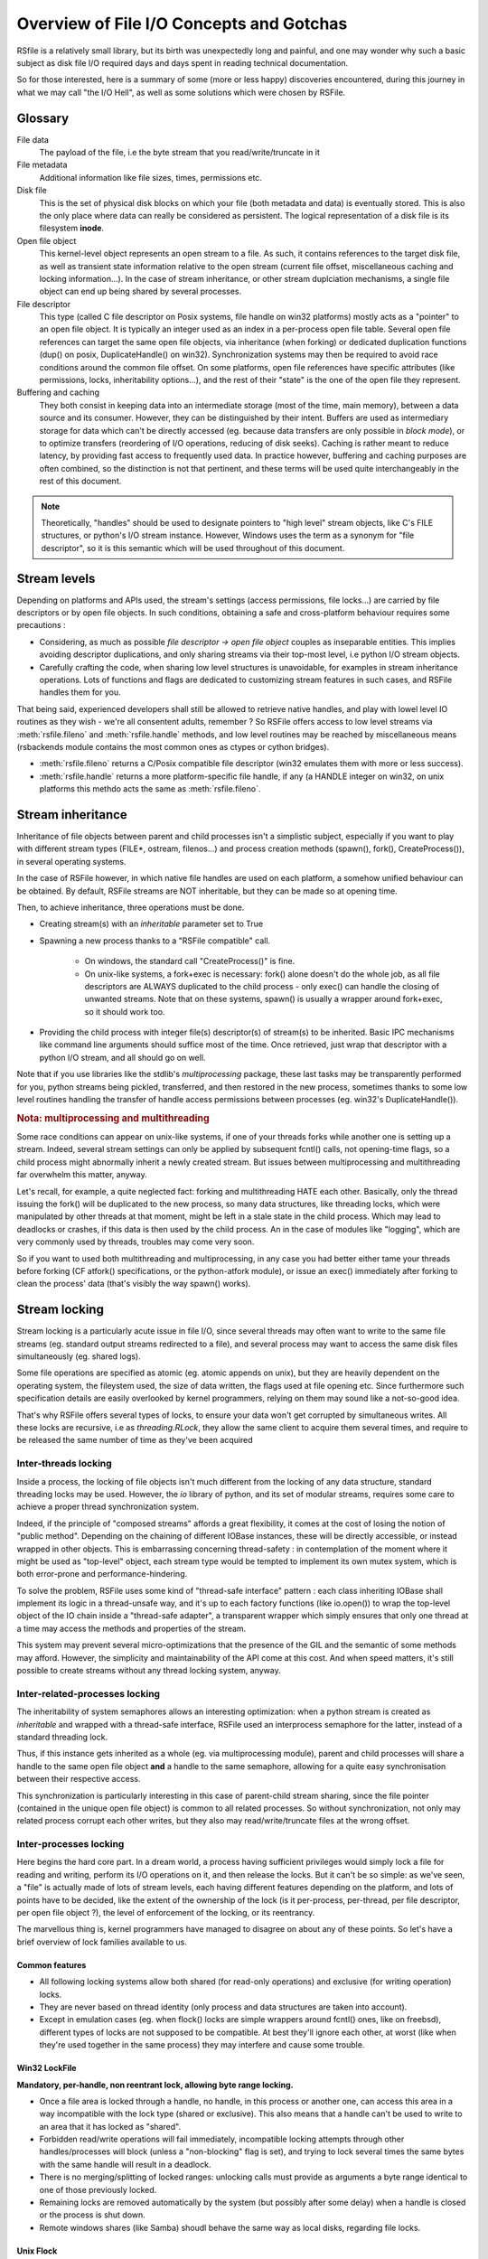 
Overview of File I/O Concepts and Gotchas
==========================================


RSfile is a relatively small library, but its birth was unexpectedly long and painful,
and one may wonder why such a basic subject as disk file I/O required days and days spent
in reading technical documentation. 

So for those interested, here is a summary of some (more or less happy) discoveries
encountered, during this journey in what we may call "the I/O Hell", as well as some
solutions which were chosen by RSFile.



Glossary
----------

  
File data
    The payload of the file, i.e the byte stream that you read/write/truncate in it 

File metadata
    Additional information like file sizes, times, permissions etc. 

Disk file
    This is the set of physical disk blocks on which your file (both metadata and data) 
    is eventually stored. This is also the only place where data can really be considered as persistent. 
    The logical representation of a disk file is its filesystem **inode**.

Open file object
    This kernel-level object represents an open stream to a file. As such, it 
    contains references to the target disk file, as well as transient state information relative 
    to the open stream (current file offset, miscellaneous caching and locking information...).
    In the case of stream inheritance, or other stream duplciation mechanisms, a single file object 
    can end up being shared by several processes.

File descriptor 
    This type (called C file descriptor on Posix systems, file handle on win32 platforms)
    mostly acts as a "pointer" to an open file object. It is typically an integer used as an index in
    a per-process open file table. Several open file references can target the same open file objects, 
    via inheritance (when forking) or dedicated duplication functions (dup() on posix, DuplicateHandle() on win32).
    Synchronization systems may then be required to avoid race conditions around the common file offset.
    On some platforms, open file references have specific attributes (like permissions, locks, inheritability options...), 
    and the rest of their "state" is the one of the open file they represent.

Buffering and caching
    They both consist in keeping data into an intermediate storage (most of the time, main memory), between a data
    source and its consumer. However, they can be distinguished by their intent. Buffers are used as intermediary
    storage for data which can't be directly accessed (eg. because data transfers are only possible in *block mode*),
    or to optimize transfers (reordering of I/O operations, reducing of disk seeks). Caching is rather meant to
    reduce latency, by providing fast access to frequently used data.
    In practice however, buffering and caching purposes are often combined, so the distinction is not that pertinent,
    and these terms will be used quite interchangeably in the rest of this document.


.. note::
    Theoretically, "handles" should be used to designate pointers to "high level" stream objects, like C's FILE structures, 
    or python's I/O stream instance. However, Windows uses the term as a synonym for "file descriptor", so it 
    is this semantic which will be used throughout of this document.



Stream levels
------------------


Depending on platforms and APIs used, the stream's settings (access permissions, file locks...) are carried 
by file descriptors or by open file objects. In such conditions, obtaining a safe and cross-platform behaviour 
requires some precautions :

- Considering, as much as possible *file descriptor -> open file object* couples as inseparable entities. 
  This implies avoiding descriptor duplications, and only sharing streams via their top-most level, i.e python I/O 
  stream objects.
- Carefully crafting the code, when sharing low level structures is unavoidable, for examples in stream inheritance 
  operations. Lots of functions and flags are dedicated to customizing stream features in such cases, and RSFile 
  handles them for you.

That being said, experienced developers shall still be allowed to retrieve native handles, and
play with lowel level IO routines as they wish - we're all consentent adults, remember ? 
So RSFile offers access to low level streams via :meth:`rsfile.fileno` and :meth:`rsfile.handle` methods,
and low level routines may be reached by miscellaneous means (rsbackends module contains the most common ones
as ctypes or cython bridges).

- :meth:`rsfile.fileno` returns a C/Posix compatible file descriptor (win32 emulates them with more or less success).
- :meth:`rsfile.handle` returns a more platform-specific file handle, if any (a HANDLE integer on win32, 
  on unix platforms this methdo acts the same as :meth:`rsfile.fileno`.
  



Stream inheritance
---------------------------

Inheritance of file objects between parent and child processes isn't a simplistic subject, 
especially if you want to play with different stream types (FILE*, ostream, filenos...) and process 
creation methods (spawn(), fork(), CreateProcess()), in several operating systems.

In the case of RSFile however, in which native file handles are used on each platform, 
a somehow unified behaviour can be obtained. By default, RSFile streams are NOT inheritable, 
but they can be made so at opening time.

Then, to achieve inheritance, three operations must be done.

- Creating stream(s) with an *inheritable* parameter set to True

- Spawning a new process thanks to a "RSFile compatible" call.

    - On windows, the standard call "CreateProcess()" is fine.
    - On unix-like systems, a fork+exec is necessary: fork() alone doesn't do the whole job, as all 
      file descriptors are ALWAYS duplicated to the child process - only exec() 
      can handle the closing of unwanted streams. Note that on these systems, spawn() is usually 
      a wrapper around fork+exec, so it should work too.
      
- Providing the child process with integer file(s) descriptor(s) of stream(s) to be inherited. 
  Basic IPC mechanisms like command line arguments should suffice most of the time. Once retrieved, 
  just wrap that descriptor with a python I/O stream, and all should go on well.

Note that if you use libraries like the stdlib's *multiprocessing* package, these last tasks may be transparently
performed for you, python streams being pickled, transferred, and then restored in the new process, sometimes thanks to some
low level routines handling the transfer of handle access permissions between processes (eg. win32's DuplicateHandle()).


.. rubric::
    Nota: multiprocessing and multithreading

Some race conditions can appear on unix-like systems, if one of your threads forks while another one
is setting up a stream. Indeed, several stream settings can only be applied by subsequent fcntl() calls,
not opening-time flags, so a child process might abnormally inherit a newly created stream.
But issues between multiprocessing and multithreading far overwhelm this matter, anyway. 

Let's recall, for example, a quite neglected fact: forking and multithreading HATE each other.
Basically, only the thread issuing the fork() will be duplicated to the new process, so many data 
structures, like threading locks, which were manipulated by other threads at that moment, 
might be left in a stale state in the child process. Which may lead to deadlocks or crashes, if this 
data is then used by the child process. An in the case of modules like "logging", which are very commonly
used by threads, troubles may come very soon. 

So if you want to used both multithreading and multiprocessing, in any case you had better
either tame your threads before forking (CF atfork() specifications, or the python-atfork module), 
or issue an exec() immediately after forking to clean the process' data (that's visibly the way spawn() works). 

    
    
Stream locking
------------------------

Stream locking is a particularly acute issue in file I/O, since several threads
may often want to write to the same file streams (eg. standard output streams redirected to a file),
and several process may want to access the same disk files simultaneously (eg. shared logs).

Some file operations are specified as atomic (eg. atomic appends on unix), but they are heavily dependent on
the operating system, the fileystem used, the size of data written, the flags used at file opening etc. 
Since furthermore such specification details are easily overlooked by kernel programmers, relying on them may 
sound like a not-so-good idea.

That's why RSFile offers several types of locks, to ensure your data won't get corrupted by simultaneous writes.
All these locks are recursive, i.e as *threading.RLock*, they allow the same client to acquire them several 
times, and require to be released the same number of time as they've been acquired


Inter-threads locking
^^^^^^^^^^^^^^^^^^^^^^^^^

Inside a process, the locking of file objects isn't much different from the locking of any
data structure, standard threading locks may be used. However, the *io* library of python, 
and its set of modular streams, requires some care to achieve a proper thread synchronization system.

Indeed, if the principle of "composed streams" affords a great flexibility, it comes at the cost of losing 
the notion of "public method". Depending on the chaining of different IOBase instances, 
these will be directly accessible, or instead wrapped in other objects. This is 
embarrassing concerning thread-safety : in contemplation of the moment where it might be used as 
"top-level" object, each stream type would be tempted to implement its own mutex system, which is both 
error-prone and performance-hindering.

To solve the problem, RSFile uses some kind of "thread-safe interface" pattern : each class 
inheriting IOBase shall implement its logic in a thread-unsafe way, and it's up to each factory 
functions (like io.open()) to wrap the top-level object of the IO chain inside a "thread-safe 
adapter", a transparent wrapper which simply ensures that only one thread at a time may access the 
methods and properties of the stream. 

This system may prevent several micro-optimizations that the presence of the GIL and the semantic
of some methods may afford. However, the simplicity and maintainability of the API come at this cost.
And when speed matters, it's still possible to create streams without any thread locking system, anyway.


Inter-related-processes locking
^^^^^^^^^^^^^^^^^^^^^^^^^^^^^^^^^

The inheritability of system semaphores allows an interesting optimization: when a python stream is created 
as *inheritable* and wrapped with a thread-safe interface, RSFile used an interprocess semaphore for the latter, 
instead of a standard threading lock.

Thus, if this instance gets inherited as a whole (eg. via multiprocessing module), parent and child processes will
share a handle to the same open file object **and** a handle to the same semaphore, allowing for a quite easy 
synchronisation between their respective access. 

This synchronization is particularly interesting in this case of parent-child stream sharing, since the file 
pointer (contained in the unique open file object) is common to all related processes. So without synchronization, not
only may related process corrupt each other writes, but they also may read/write/truncate files at the wrong offset.


Inter-processes locking
^^^^^^^^^^^^^^^^^^^^^^^^^^

Here begins the hard core part. In a dream world, a process having sufficient privileges would simply lock a file for reading
and writing, perform its I/O operations on it, and then release the locks. But it can't be so simple: as we've seen, a "file"
is actually made of lots of stream levels, each having different features depending on the platform, and lots of points have 
to be decided, like the extent of the ownership of the lock (is it per-process, per-thread, per file descriptor, per open file object ?),
the level of enforcement of the locking, or its reentrancy.

The marvellous thing is, kernel programmers have managed to disagree on about any of these points.
So let's have a brief overview of lock
families available to us.



Common features
#################
    
- All following locking systems allow both shared (for read-only operations) and exclusive (for writing operation) locks.

- They are never based on thread identity (only process and data structures are taken into account).

- Except in emulation cases (eg. when flock() locks are simple wrappers around fcntl() ones, like on freebsd), 
  different types of locks are not supposed to be compatible. At best they'll ignore each other, at worst 
  (like when they're used together in the same process) they may interfere and cause some trouble.



Win32 LockFile
#################


**Mandatory, per-handle, non reentrant lock, allowing byte range locking.**

- Once a file area is locked through a handle, no handle, in this process or another one, can access 
  this area in a way incompatible with the lock type (shared or exclusive). This also means that a handle can't be used
  to write to an area that it has locked as "shared".
   
- Forbidden read/write operations will fail immediately, incompatible locking attempts through other handles/processes 
  will block (unless a "non-blocking" flag is set), and trying to lock several times the same bytes with the same handle
  will result in a deadlock.
  
- There is no merging/splitting of locked ranges: unlocking calls must provide as arguments a byte range identical 
  to one of those previously locked.

- Remaining locks are removed automatically by the system (but possibly after some delay) when a handle is closed or the 
  process is shut down.

- Remote windows shares (like Samba) shoudl behave the same way as local disks, regarding file locks.



Unix Flock
#################

**Advisory, per-open-file, reentrant lock, only dealing with the whole file (no bytes range locking).** 

- All handles pointing to the open file object on which the flock() call was issued, have ownership on the lock. 
  This means that different file descriptors in the same process, as well as different file descriptors inherited between
  processes, can have access to a locked file simultaneously. That's not very good news.

- Locking a file several times simply updates the type of locking (exclusive or shared).
  However, this operation is not guaranteed to be atomic (other processes might take ownership of the bytes range 
  during upgrade/downgrade). Note that in any case, a sigle unlocking call will suffice to undo all previous locking calls.

- As of today (May 2010), NFS shares do not support such locks, and probably never will.

.. warning::
  On several platforms, these locks are actually emulated via fcntl() locks, so they don't follow this semantic but
  the one described below.




Unix Fcntl
################

.. note::
    This lock is also known as Posix lock.
    
    On recent platforms, **SystemV lockf()** locks are actually just wrappers around fcntl() locks, so we won't study here their initial semantic.

**Advisory, per-process, rentrant lock, allowing byte range locking.**

- Write or read operations which don't use fcntl locks will not be hindered by these locks, 
  unless mandatory locking has been activated on this particular filesystem and file node (but you had 
  better `avoid mandatory locking <http://www.mjmwired.net/kernel/Documentation/filesystems/mandatory-locking.txt>`_).
 
- Inside a process, it makes no difference whether a file/range has been locked via a specific handle or open file object: 
  fcntl locks concern the disk file, and belong to the whole process.
    
- Byte range locking is very flexible
    - Consecutive areas can be freed in a single unlock() call (byte range merging)
    - It is possible to release only part of a byte range (byte range splitting)
    - Locking the same bytes several times simply updates their locking mode (exclusive or shared). Like for flock(),
      this operation is not guaranteed to be atomic, and locked bytes will only have to be released once.
  
- Such locks are **never** shared with child processes, even those born from a simple fork() without exec(). 

- These locks are (theoretically) supported by recent enough NFS servers (> NFS v4).

All these features could make of fntcl() a very good backend to build a cross-platform API, but unfortunately they're 
a major gotcha we have to deal with, first... 



The curse of fcntl locks
############################


There is a really impressive flaw in Posix fcntl lock specifications : when any file descriptor to a disk file is closed,
all the locks owned by the process on that file is lost. 

Beware : we said "any" file descriptor, not the file descriptor which was used to obtain locks, or one of the file 
descriptors pointing to the same open file table entry. So if, while you're peacefully playing with your locks 
around some important file (eg. /etc/passwd), one of the numerous libraries used in your project silently reads this file
with a temporary stream, you'll lose all your locks without even knowing it.

It's still unclear why Posix people specified it that way. Rumors affirm that they actually let a drunk monkey contribute
to the draft, and later on they inadvertently let the fruits of this funny experiment find their way to final specs;
others affirm that one of their workshops was unfortunately close from an oenologia session. Anyway, we have to live
with this fact : the only unix locks able to work over NFS and to lock byte ranges, are also the only locks in 
the world able to discreetly run away as soon as they''re disturbed by third-party libraries. Impressive, isn't it?

 
Semantic of RSFile Locking
##################################

So how does RSFile do, to get a decent cross-platform API from all this ?

It actually relies on LockFile() and Fcntl() locks, which give us bytes range locking, remote filesystem locking, 
and prevent the sharing of file locks by several processes (even related to each other).
 
An internal registry is then used to normalize the behaviour of file locks:
- locks are attached to a specific file descriptor, not just to the whole process.
- merging/splitting bytes range locks, or using lock reantrancy, are prevented

Finally, file closing operations have been modified to work around the fcntl() flaws: when
a stream is closed, RSFile will delay the real closing of native files descriptors as long as the process keeps
some locks on the same disk file.

The danger with this workaround, is that your process could run out of available file file descriptors, if it continuely 
opens and locks the same file without ever letting the possibility to release these handle (i.e by constantly keeping at 
least some bytes locked on this file).

Anyway, if your application behaves that way, it also creates some kind of denial-of-service against any other process 
which would want to lock the whole file, so it could be the sign that other means of protection (file permissions, 
immediate deletion of the filesystem entry...) would be more appropriate for your needs than bytes range locking. 

But if you really need to constantly lock parts of the file (eg. for a shared database file), then you shall:

- reuse the same file descriptors whenever possible
- plan "zero lock" moments to allow the garbage collection of an inode's zombie file descriptors
- let the closing operation of a file descriptor atomically release the locks still kept, 
  instead of manually unlocking them just before closing the file. This helps file descriptor 
  garbage collection, by preventing new locks to be taken in the short time between the unlocking 
  operation and the closing of the file descriptor.


.. warning::
    This workaround provided will only work as long as accesses to a disk file are done through the RSFile
    Api. Third-party libraries using other io modules, or low level routines (eg. in C extensions) may still
    silently break your locks. Part of these dangers can be prevented by enforcing the use of RSFile for normal 
    python stream operations (CF :ref:`rsfile-utilities`), but overriding the lowest level I/O routines, like libc's open(),
    used by the process, would require a tremendous skills and work.


Cascading buffering and caching
------------------------------------

In a simplistic world, issuing a ``myfile.write("hello")`` would simply write the string "hello" 
to the open file *myfile*. Programmers quickly learn that for performance reasons, it can't be so simple.
But are they really aware of *how much* it is not that straightforward ? Actually, data we read from or 
write to files go through many more levels of buffering/caching than we might think, so here is an overview of
the main steps involved.
    

Application-level buffering
^^^^^^^^^^^^^^^^^^^^^^^^^^^^
This is the buffering we find in C libraries (inside FILE* objects, cf setvbuf()), 
in python file objects (via the *buffering* parameter), and more generally any IO library 
written in a given language. 

It usually consists of read-ahead buffering (to improve reading performance, allow character encoding 
operations, and line ending detection) and write buffering (to decrease the number of write system calls - 
this buffer can be manually emptied with a flush()). A seek() on a stream typically resets these buffers.

Kernel-level caching
^^^^^^^^^^^^^^^^^^^^^^

Contrary to common beliefs, if you open a file, issue read/write operations on it, and close 
it (with an implicit flush), this doesn't implicate that your modifications have been saved to disk. 
Most likely, they have just been acknowledged by a cache located in the kernel, and will be written 
to oxyde later, along with other changes, by a lazy writer (eg. *pdflush* on linux). On laptops in
particular, disks can be left asleep for dozens of minutes in order to preserve energy - your data will
then remain in memory for all that time.
    
Since that kernel caching is fully transparent to applications (no desynchronization should occur between
what different processes see of a file), it usually doesn't matter. But in case of crash, data which 
hasn't yet been written to oxyde will be lost - which can be quite embarrassing (goodbye to the 3 paragraphs
you've just written) or more than embarrassing (bank files management, database applications...).

That's why operating system offer ways of flushing that kernel cache, to ensure that data gets 
properly written to the device before starting other operations. Such a flush can be manually triggered
(posix fsync() call, win32 FlushFileBuffers()...) or enforced for each write on a given open file 
(O_SYNC/FILE_WRITE_THROUGH opening flags). 

Note that several variants of that kernel cache flush exist (dsync, rsync, datasync semantics...),
eg. to also enforce flushing of read buffers, or to bypass the flushing of metadata, but the main
point of concern is, anyway, the the file data itself gets properly pushed to oxyde when you command it. 

Then a problem you might encounter at that level, is that on some platforms, sync-like calls actually do not wait
for the write operation to complete, they just plan write operations and immediately return (Posix1-2001 doesn't 
require more). Fortunately, most recent kernels seem to wait for the synchronization to be over, before returning
to the application. But this won't completely save you, because of the next caching level...


Internal disk cache
^^^^^^^^^^^^^^^^^^^^^^

For performance reasons, most hard disk have an internal "disk cache"
enabled by default, which doesn't necessarily get flushed by sync calls. 

Needless to say that your data is not much more likely to survive to a crash, if it's in the disk 
cache rather than in the kernel one (although sophisticated disks are sometimes backed by batteries 
to deal with this case, and let the device automatically purge itself before falling out of energy).
So here is an overview of the "disk cache" affair.

Disks and operating system easily lie about their real synchronization state. That's why, if you have 
very important data to protect, your best chance is to disable all disk caching features,
through hardware configuration  utilities, (``hdparm -W 0``, windows hardware condiguration panels 
etc.). But such tweaks can heavily hinder performance, and they depend a lot on your 
hardware - IDE and SCSI disks, for example, can have very different options, and more or less 
deceiving behaviours. Luckily, your data won't always be sensitive enough to require such 
extreme measures.

If your data is stored on remote shares (samba, nfs...), then chances are big 
that your sync calls won't make it to the oxyde, and only a careful study of 
involved hardware/OS/applications may give you some certainties in this case 
(a good old "unplug the cable violently and check the result" might also help).

Windows
    The win32 FlushFileBuffers call usually implies both kernel cache and disk 
    cache flushing, as well on local storages as on remote filesystems. But this only works 
    if the disk hasn't been configured with option "Turn off Windows write-cache buffer flushing".

Unix-like systems:
    As well in Posix norms as in the Single Unix Specification, nothing requires that fsync() calls 
    will care about disk cache. But in practice:
    
    - Mac OS X users : lucky you, Apple has introduced a new fcntl flag (F_FULLSYNC) to enforce 
      full synchronization on a file descriptor.
    - Linux users: it seems that latest kernel versions (2.6.33 and above) have been patched to ensure full sync. 
      But that patch may still have to find its way to your favorite distribution.
    - Other unix-like platforms : Your mileage may vary... read the sweet manuals, as we say.


RSFile synchronization system
^^^^^^^^^^^^^^^^^^^^^^^^^^^^^^^

RSFile attempts to do its best with the constraints listed above: it offers a :meth:`rsfile.flush()` method 
(simple application-buffer flushing), as well as a :meth:`rsfile.sync()` method, which handles the kernel-cache
flushing. You can provide hints to the latter, to ignore metadata synchronization or enforce disk cache 
flushing, but RSFile won't do more than your OS can afford (and it won't tweak your hardware settings for you, either).




